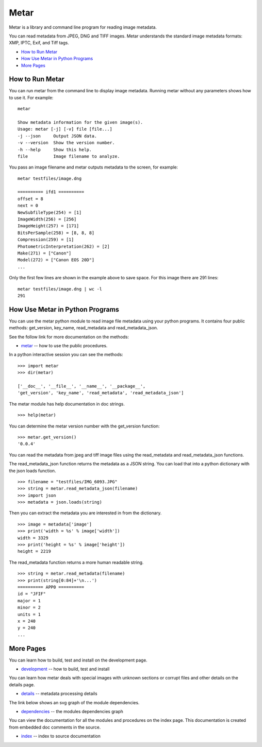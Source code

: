 =================
Metar
=================

Metar is a library and command line program for reading image metadata.

You can read metadata from JPEG, DNG and TIFF images. Metar
understands the standard image metadata formats: XMP, IPTC, Exif,
and Tiff tags.

* `How to Run Metar`_
* `How Use Metar in Python Programs`_
* `More Pages`_

How to Run Metar
=================

You can run metar from the command line to display image
metadata. Running metar without any parameters shows how to use
it.  For example::

  metar

  Show metadata information for the given image(s).
  Usage: metar [-j] [-v] file [file...]
  -j --json     Output JSON data.
  -v --version  Show the version number.
  -h --help     Show this help.
  file          Image filename to analyze.

You pass an image filename and metar outputs metadata to the
screen, for example::

  metar testfiles/image.dng

  ========== ifd1 ==========
  offset = 8
  next = 0
  NewSubfileType(254) = [1]
  ImageWidth(256) = [256]
  ImageHeight(257) = [171]
  BitsPerSample(258) = [8, 8, 8]
  Compression(259) = [1]
  PhotometricInterpretation(262) = [2]
  Make(271) = ["Canon"]
  Model(272) = ["Canon EOS 20D"]
  ...

Only the first few lines are shown in the example above to save
space.  For this image there are 291 lines::

  metar testfiles/image.dng | wc -l
  291


How Use Metar in Python Programs
=================

You can use the metar python module to read image file metadata
using your python programs. It contains four public methods: get_version, key_name,
read_metadata and read_metadata_json.

See the follow link for more documentation on the methods:

* `metar <docs/html/metar.html>`_ -- how to use the public procedures.

In a python interactive session you can see the methods::

  >>> import metar
  >>> dir(metar)

  ['__doc__', '__file__', '__name__', '__package__',
  'get_version', 'key_name', 'read_metadata', 'read_metadata_json']

The metar module has help documentation in doc strings.

::

  >>> help(metar)

You can determine the metar version number with the get_version
function:

::

  >>> metar.get_version()
  '0.0.4'

You can read the metadata from jpeg and tiff image files using
the read_metadata and read_metadata_json functions.

The read_metadata_json function returns the metadata as a JSON
string. You can load that into a python dictionary with the json
loads function.

::

  >>> filename = "testfiles/IMG_6093.JPG"
  >>> string = metar.read_metadata_json(filename)
  >>> import json
  >>> metadata = json.loads(string)

Then you can extract the metadata you are interested in from the
dictionary.

::

  >>> image = metadata['image']
  >>> print('width = %s' % image['width'])
  width = 3329
  >>> print('height = %s' % image['height'])
  height = 2219


The read_metadata function returns a more human readable string.

::

  >>> string = metar.read_metadata(filename)
  >>> print(string[0:84]+'\n...')
  ========== APP0 ==========
  id = "JFIF"
  major = 1
  minor = 2
  units = 1
  x = 240
  y = 240
  ...

More Pages
=================

You can learn how to build, test and install on the development page.

* `development <docs/project.rst>`_ -- how to build, test and install

You can learn how metar deals with special images with unknown
sections or corrupt files and other details on the details page.

* `details <docs/main.rst>`_ -- metadata processing details

The link below shows an svg graph of the module dependencies.

* `dependencies <docs/html/dependencies.svg>`_ -- the modules dependencies graph

You can view the documentation for all the modules and procedures on the index
page. This documentation is created from embedded doc comments in
the source.

* `index <docs/html/theindex.html>`_ -- index to source documentation
